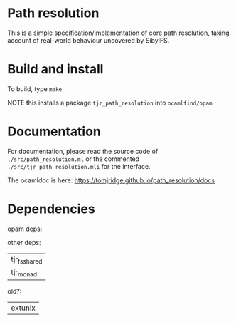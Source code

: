 * Path resolution


This is a simple specification/implementation of core path resolution,
taking account of real-world behaviour uncovered by SibylFS.


* Build and install

To build, type ~make~

NOTE this installs a package ~tjr_path_resolution~ into ~ocamlfind/opam~


* Documentation

For documentation, please read the source code of ~./src/path_resolution.ml~
or the commented ~./src/tjr_path_resolution.mli~ for the interface.

The ocamldoc is here:
<https://tomjridge.github.io/path_resolution/docs>

* Dependencies

opam deps:

other deps:
| tjr_fs_shared |
| tjr_monad     |


old?:
| extunix |
